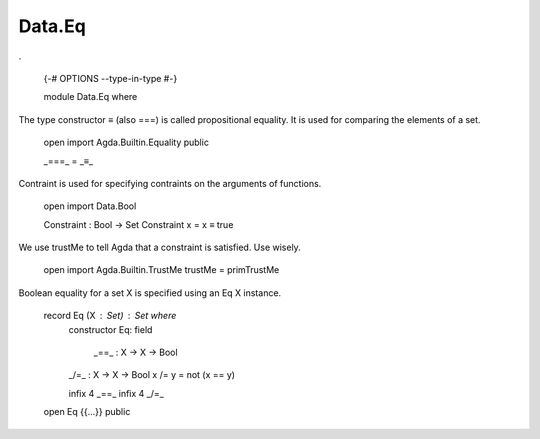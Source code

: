 *******
Data.Eq
*******
.

  {-# OPTIONS --type-in-type #-}

  module Data.Eq where

The type constructor ≡ (also ===) is called propositional equality. It is used for comparing the elements of a set.

  open import Agda.Builtin.Equality public

  _===_ = _≡_

Contraint is used for specifying contraints on the arguments of functions.

  open import Data.Bool

  Constraint : Bool -> Set
  Constraint x = x ≡ true

We use trustMe to tell Agda that a constraint is satisfied. Use wisely.

  open import Agda.Builtin.TrustMe
  trustMe = primTrustMe

Boolean equality for a set X is specified using an Eq X instance.

  record Eq (X : Set) : Set where
    constructor Eq:
    field
      _==_ : X -> X -> Bool

    _/=_ : X -> X -> Bool
    x /= y = not (x == y)

    infix 4 _==_
    infix 4 _/=_

  open Eq {{...}} public
